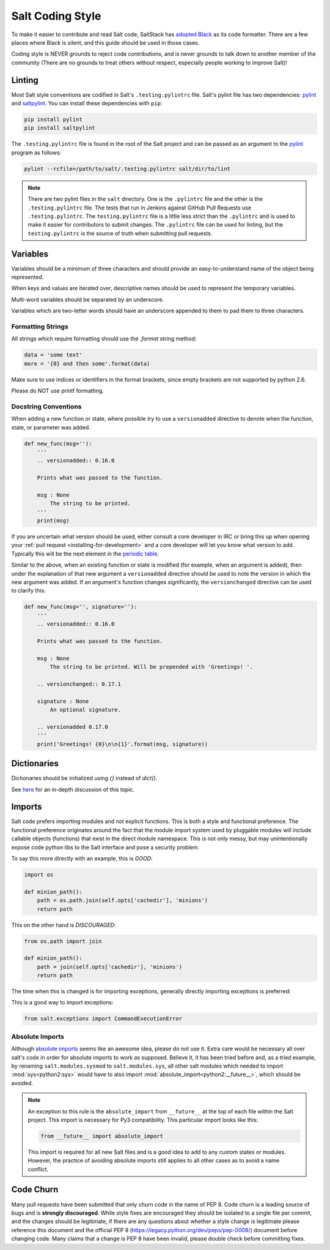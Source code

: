 .. _coding-style:

=================
Salt Coding Style
=================

To make it easier to contribute and read Salt code, SaltStack has `adopted
Black <SEP 15_>`_ as its code formatter. There are a few places where Black is
silent, and this guide should be used in those cases.

Coding style is NEVER grounds to reject code contributions, and is never
grounds to talk down to another member of the community (There are no grounds
to treat others without respect, especially people working to improve Salt)!


.. _pylint-instructions:

Linting
=======

Most Salt style conventions are codified in Salt's ``.testing.pylintrc`` file.
Salt's pylint file has two dependencies: pylint_ and saltpylint_. You can
install these dependencies with ``pip``:

.. code-block:: bash

    pip install pylint
    pip install saltpylint

The ``.testing.pylintrc`` file is found in the root of the Salt project and can
be passed as an argument to the pylint_ program as follows:

.. code-block:: bash

    pylint --rcfile=/path/to/salt/.testing.pylintrc salt/dir/to/lint

.. note::

    There are two pylint files in the ``salt`` directory. One is the
    ``.pylintrc`` file and the other is the ``.testing.pylintrc`` file. The
    tests that run in Jenkins against GitHub Pull Requests use
    ``.testing.pylintrc``. The ``testing.pylintrc`` file is a little less
    strict than the ``.pylintrc`` and is used to make it easier for contributors
    to submit changes. The ``.pylintrc`` file can be used for linting, but the
    ``testing.pylintrc`` is the source of truth when submitting pull requests.

.. _pylint: https://www.pylint.org/
.. _saltpylint: https://github.com/saltstack/salt-pylint

Variables
=========

Variables should be a minimum of three characters and should provide an
easy-to-understand name of the object being represented.

When keys and values are iterated over, descriptive names should be used
to represent the temporary variables.

Multi-word variables should be separated by an underscore.

Variables which are two-letter words should have an underscore appended
to them to pad them to three characters.

Formatting Strings
------------------

All strings which require formatting should use the `.format` string method:

.. code-block:: python

    data = 'some text'
    more = '{0} and then some'.format(data)

Make sure to use indices or identifiers in the format brackets, since empty
brackets are not supported by python 2.6.

Please do NOT use printf formatting.

Docstring Conventions
---------------------

When adding a new function or state, where possible try to use a
``versionadded`` directive to denote when the function, state, or parameter was added.

.. code-block:: python

    def new_func(msg=''):
        '''
        .. versionadded:: 0.16.0

        Prints what was passed to the function.

        msg : None
            The string to be printed.
        '''
        print(msg)

If you are uncertain what version should be used, either consult a core
developer in IRC or bring this up when opening your :ref:`pull request
<installing-for-development>` and a core developer will let you know what
version to add. Typically this will be the next element in the `periodic table
<https://en.wikipedia.org/wiki/List_of_chemical_elements>`_.

Similar to the above, when an existing function or state is modified (for
example, when an argument is added), then under the explanation of that new
argument a ``versionadded`` directive should be used to note the version in
which the new argument was added. If an argument's function changes
significantly, the ``versionchanged`` directive can be used to clarify this:

.. code-block:: python

    def new_func(msg='', signature=''):
        '''
        .. versionadded:: 0.16.0

        Prints what was passed to the function.

        msg : None
            The string to be printed. Will be prepended with 'Greetings! '.

        .. versionchanged:: 0.17.1

        signature : None
            An optional signature.

        .. versionadded 0.17.0
        '''
        print('Greetings! {0}\n\n{1}'.format(msg, signature))


Dictionaries
============

Dictionaries should be initialized using `{}` instead of `dict()`.

See here_ for an in-depth discussion of this topic.

.. _here: https://doughellmann.com/blog/2012/11/12/the-performance-impact-of-using-dict-instead-of-in-cpython-2-7-2/


Imports
=======

Salt code prefers importing modules and not explicit functions. This is both a
style and functional preference. The functional preference originates around
the fact that the module import system used by pluggable modules will include
callable objects (functions) that exist in the direct module namespace. This
is not only messy, but may unintentionally expose code python libs to the Salt
interface and pose a security problem.

To say this more directly with an example, this is `GOOD`:

.. code-block:: python

    import os

    def minion_path():
        path = os.path.join(self.opts['cachedir'], 'minions')
        return path

This on the other hand is `DISCOURAGED`:

.. code-block:: python

    from os.path import join

    def minion_path():
        path = join(self.opts['cachedir'], 'minions')
        return path

The time when this is changed is for importing exceptions, generally directly
importing exceptions is preferred:

This is a good way to import exceptions:

.. code-block:: python

    from salt.exceptions import CommandExecutionError


Absolute Imports
----------------

Although `absolute imports`_ seems like an awesome idea, please do not use it.
Extra care would be necessary all over salt's code in order for absolute
imports to work as supposed. Believe it, it has been tried before and, as a
tried example, by renaming ``salt.modules.sysmod`` to ``salt.modules.sys``, all
other salt modules which needed to import :mod:`sys<python2:sys>` would have to
also import :mod:`absolute_import<python2:__future__>`, which should be
avoided.

.. note::

    An exception to this rule is the ``absolute_import`` from ``__future__`` at
    the top of each file within the Salt project. This import is necessary for
    Py3 compatibility. This particular import looks like this:

    .. code-block:: python

        from __future__ import absolute_import

    This import is required for all new Salt files and is a good idea to add to
    any custom states or modules. However, the practice of avoiding absolute
    imports still applies to all other cases as to avoid a name conflict.

.. _`absolute imports`: https://legacy.python.org/dev/peps/pep-0328/#rationale-for-absolute-imports


Code Churn
==========

Many pull requests have been submitted that only churn code in the name of
PEP 8. Code churn is a leading source of bugs and is **strongly discouraged**.
While style fixes are encouraged they should be isolated to a single file per
commit, and the changes should be legitimate, if there are any questions about
whether a style change is legitimate please reference this document and the
official PEP 8 (https://legacy.python.org/dev/peps/pep-0008/) document before
changing code. Many claims that a change is PEP 8 have been invalid, please
double check before committing fixes.

.. _`SEP 15`: https://github.com/saltstack/salt-enhancement-proposals/pull/21
